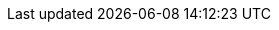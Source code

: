 //
//  Names and email address of teams of people working on specified
//  tasks. Usually they're just mail aliases set up at hub.FreeBSD.org
//
//  Use these entities when referencing appropriate teams.
//
//  Please keep this list in alphabetical order by entity names.
//
//    IMPORTANT:  If you delete names from this file you *must* ensure that
//                all references to them have been removed from the 
//                handbook's translations.  If they haven't then you *will*
//                break the builds for the other languages, and we will 
//                poke fun of you in public.
//
//  The FreeBSD Documentation Project
//  The FreeBSD Brazilian Portuguese Documentation Project
//
//  $FreeBSD$
//

:admins-name: Administradores do FreeBSD
:admins-email: admins@FreeBSD.org
:admins: {admins-name} <{admins-email}>

:bugmeister-name: Administradores do Banco de Dados de Relatórios de Problema
:bugmeister-email: bugmeister@FreeBSD.org
:bugmeister: {bugmeister-name} <{bugmeister-email}>

:core-name: Core Team
:core-email: core@FreeBSD.org
:core: {core-name} <{core-email}>

:core-secretary-name: Secretário do Core Team 
:core-secretary-email: core-secretary@FreeBSD.org
:core-secretary: {core-secretary-name} <{core-secretary-email}>

:cvsadm-name: Responsáveis pelo Repositório CVS
:cvsadm-email: cvsadm@FreeBSD.org
:cvsadm: {cvsadm-name} <{cvsadm-email}>

:doceng-name: Equipe de Engenharia de Documentação
:doceng-email: doceng@FreeBSD.org
:doceng: {doceng-name} <{doceng-email}>

:donations-name: Escritório de relacionamento para doações
:donations-email: donations@FreeBSD.org
:donations: {donations-name} <{donations-email}>

:faq-name: Responsável pelo FAQ
:faq-email: faq@FreeBSD.org
:faq-team: {faq-name} <{faq-email}>

:ftp-master-name: Coordenador de sites espelho FTP
:ftp-master-email: ftp-master@FreeBSD.org
:ftp-master: {ftp-master-name} <{ftp-master-email}>

:mirror-admin-name: Coordenador de sites espelho FTP/WWW
:mirror-admin-email: mirror-admin@FreeBSD.org
:mirror-admin: {mirror-admin-name} <{mirror-admin-email}>

:ncvs-name: Responsáveis pelo Repositório CVS src
:ncvs-email: ncvs@FreeBSD.org
:ncvs: {ncvs-name} <{ncvs-email}>

:pcvs-name: Responsáveis pelo Repositório CVS
:pcvs-email: pcvs@FreeBSD.org
:pcvs: {pcvs-name} <{pcvs-email}>

:portmgr-name: Equipe de Gerenciamento do Ports
:portmgr-email: portmgr@FreeBSD.org
:portmgr: {portmgr-name} <{portmgr-email}>

:portmgr-secretary-name: Secretário da equipe de gerenciamento do Ports 
:portmgr-secretary-email: portmgr-secretary@FreeBSD.org
:portmgr-secretary: {portmgr-secretary-name} <{portmgr-secretary-email}>

:ports-secteam-name: Equipe de Segurança do Ports
:ports-secteam-email: ports-secteam@FreeBSD.org
:ports-secteam: {ports-secteam-name} <{ports-secteam-email}>

:projcvs-name: Responsáveis pelo Repositório CVS de projetos de terceiros
:projcvs-email: projcvs@FreeBSD.org
:projcvs: {projcvs-name} <{projcvs-email}>

:re-name: Time de engenharia de Lançamento
:re-email: re@FreeBSD.org
:re: {re-name} <{re-email}>

:secteam-secretary-name: Secretário da equipe de Segurança
:secteam-secretary-email: secteam-secretary@FreeBSD.org
:secteam-secretary: {secteam-secretary-name} <{secteam-secretary-email}>

:security-officer-name: Equipe de Oficiais de Segurança
:security-officer-email: security-officer@FreeBSD.org
:security-officer: {security-officer-name} <{security-officer-email}>
